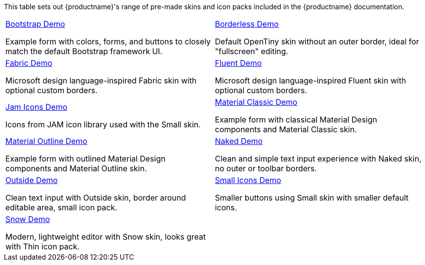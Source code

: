 This table sets out {productname}'s range of pre-made skins and icon packs included in the {productname} documentation.

[cols="1,1"]
|===

a|
[.lead]
xref:bootstrap-demo.adoc[Bootstrap Demo]

Example form with colors, forms, and buttons to closely match the default Bootstrap framework UI.

a|
[.lead]
xref:borderless-demo.adoc[Borderless Demo]

Default OpenTiny skin without an outer border, ideal for "fullscreen" editing.

a|
[.lead]
xref:fabric-demo.adoc[Fabric Demo]

Microsoft design language-inspired Fabric skin with optional custom borders.

a|
[.lead]
xref:fluent-demo.adoc[Fluent Demo]

Microsoft design language-inspired Fluent skin with optional custom borders.

a|
[.lead]
xref:jam-demo.adoc[Jam Icons Demo]

Icons from JAM icon library used with the Small skin.

a|
[.lead]
xref:material-classic-demo.adoc[Material Classic Demo]

Example form with classical Material Design components and Material Classic skin.

a|
[.lead]
xref:material-outline-demo.adoc[Material Outline Demo]

Example form with outlined Material Design components and Material Outline skin.

a|
[.lead]
xref:naked-demo.adoc[Naked Demo]

Clean and simple text input experience with Naked skin, no outer or toolbar borders.

a|
[.lead]
xref:outside-demo.adoc[Outside Demo]

Clean text input with Outside skin, border around editable area, small icon pack.

a|
[.lead]
xref:small-demo.adoc[Small Icons Demo]

Smaller buttons using Small skin with smaller default icons.

a|
[.lead]
xref:snow-demo.adoc[Snow Demo]

Modern, lightweight editor with Snow skin, looks great with Thin icon pack.

// Dummy table cell.
// 1. Remove the inline comment markup pre-pending this
//    element when the number of cells in the table is
//    odd.
// 2. Prepend the inline comment markup to this element
//    when the number of cells in the table is even.
a|

|===


